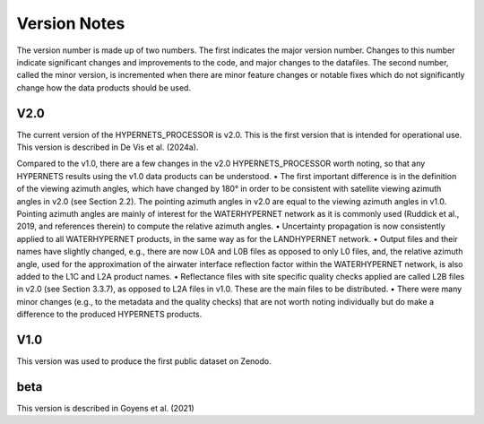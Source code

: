.. software_design - defines design of software
   Author: seh2
   Email: sam.hunt@npl.co.uk
   Created: 23/3/20

.. _version_note:

Version Notes
===============

The version number is made up of two numbers. The first
indicates the major version number. Changes to this number
indicate significant changes and improvements to the code, and
major changes to the datafiles. The second number, called the minor
version, is incremented when there are minor feature changes or
notable fixes which do not significantly change how the data
products should be used.

V2.0
------------
The current version of the HYPERNETS_PROCESSOR is v2.0. This is
the first version that is intended for operational use. This version is described in De Vis et al. (2024a).

Compared to the v1.0, there are a few changes in the
v2.0 HYPERNETS_PROCESSOR worth noting, so that any HYPERNETS
results using the v1.0 data products can be understood.
• The first important difference is in the definition of the
viewing azimuth angles, which have changed by 180° in
order to be consistent with satellite viewing azimuth angles
in v2.0 (see Section 2.2). The pointing azimuth angles in
v2.0 are equal to the viewing azimuth angles in v1.0.
Pointing azimuth angles are mainly of interest for the
WATERHYPERNET network as it is commonly used
(Ruddick et al., 2019, and references therein) to compute
the relative azimuth angles.
• Uncertainty propagation is now consistently applied to all
WATERHYPERNET products, in the same way as for the
LANDHYPERNET network.
• Output files and their names have slightly changed, e.g., there
are now L0A and L0B files as opposed to only L0 files, and, the
relative azimuth angle, used for the approximation of the airwater
interface reflection factor within the
WATERHYPERNET network, is also added to the L1C and
L2A product names.
• Reflectance files with site specific quality checks applied are
called L2B files in v2.0 (see Section 3.3.7), as opposed to L2A
files in v1.0. These are the main files to be distributed.
• There were many minor changes (e.g., to the metadata and the
quality checks) that are not worth noting individually but do
make a difference to the produced HYPERNETS products.

V1.0
--------
This version was used to produce the first public dataset on Zenodo.

beta
-----
This version is described in Goyens et al. (2021)


